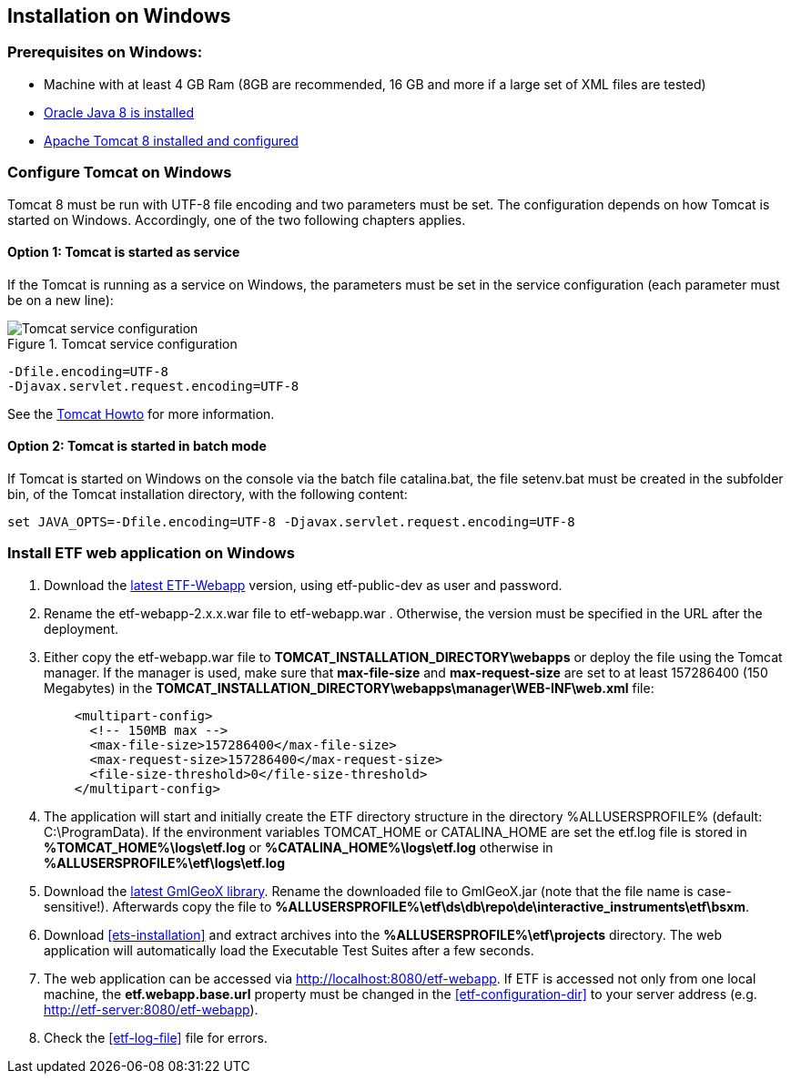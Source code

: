 == Installation on Windows

=== Prerequisites on Windows:
* Machine with at least 4 GB Ram (8GB are recommended, 16 GB and more if a large set of XML files are tested)
* link:https://www.java.com/en/download/help/windows_offline_download.xml[Oracle Java 8 is installed]
* link:https://tomcat.apache.org/download-80.cgi[Apache Tomcat 8 installed and configured]

=== Configure Tomcat on Windows
Tomcat 8 must be run with UTF-8 file encoding and two parameters must be set. The configuration depends on how Tomcat is started on Windows. Accordingly, one of the two following chapters applies.

==== Option 1: Tomcat is started as service
If the Tomcat is running as a service on Windows, the parameters must be set in the service configuration (each parameter must be on a new line):

.Tomcat service configuration
image::https://cloud.githubusercontent.com/assets/13570741/24648926/97582bd6-1925-11e7-966c-a18337c56756.png[Tomcat service configuration]

[source,bash]
----
-Dfile.encoding=UTF-8
-Djavax.servlet.request.encoding=UTF-8
----
See the link:https://tomcat.apache.org/tomcat-8.0-doc/windows-service-howto.html[Tomcat Howto] for more information.

==== Option 2: Tomcat is started in batch mode

If Tomcat is started on Windows on the console via the batch file catalina.bat, the file setenv.bat must be created in the subfolder bin, of the Tomcat installation directory, with the following content:

[source,bash]
----
set JAVA_OPTS=-Dfile.encoding=UTF-8 -Djavax.servlet.request.encoding=UTF-8
----

=== Install ETF web application on Windows

. Download the link:https://services.interactive-instruments.de/etfdev-af/etf-public-dev/de/interactive_instruments/etf/etf-webapp/2.0.0/etf-webapp-2.0.0.war[latest ETF-Webapp] version, using etf-public-dev as user and password.
. Rename the etf-webapp-2.x.x.war file to etf-webapp.war . Otherwise, the version must be specified in the URL after the deployment.
. Either copy the etf-webapp.war file to *TOMCAT_INSTALLATION_DIRECTORY\webapps* or deploy the file using the Tomcat manager. If the manager is used, make sure that **max-file-size** and **max-request-size** are set to at least 157286400 (150 Megabytes) in the *TOMCAT_INSTALLATION_DIRECTORY\webapps\manager\WEB-INF\web.xml* file:
+
[source,xml]
----
    <multipart-config>
      <!-- 150MB max -->
      <max-file-size>157286400</max-file-size>
      <max-request-size>157286400</max-request-size>
      <file-size-threshold>0</file-size-threshold>
    </multipart-config>
----
. The application will start and initially create the ETF directory structure in the directory %ALLUSERSPROFILE% (default: C:\ProgramData). If the environment variables TOMCAT_HOME or CATALINA_HOME are set the etf.log file is stored in *%TOMCAT_HOME%\logs\etf.log* or *%CATALINA_HOME%\logs\etf.log* otherwise in *%ALLUSERSPROFILE%\etf\logs\etf.log*
. Download the link:https://services.interactive-instruments.de/etfdev-af/etf-public-dev/de/interactive_instruments/etf/bsxm/etf-gmlgeox/1.1.0/etf-gmlgeox-1.1.0.jar[latest GmlGeoX library]. Rename the downloaded file to GmlGeoX.jar (note that the file name is case-sensitive!). Afterwards copy the file to *%ALLUSERSPROFILE%\etf\ds\db\repo\de\interactive_instruments\etf\bsxm*.
. Download <<ets-installation>> and extract archives into the *%ALLUSERSPROFILE%\etf\projects* directory. The web application will automatically load the Executable Test Suites after a few seconds.
. The web application can be accessed via link:http://localhost:8080/etf-webapp[http://localhost:8080/etf-webapp].
If ETF is accessed not only from one local machine, the *etf.webapp.base.url* property must be changed in the <<etf-configuration-dir>> to your server address (e.g. http://etf-server:8080/etf-webapp).
. Check the <<etf-log-file>> file for errors.
